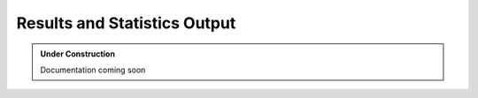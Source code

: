 Results and Statistics Output
-----------------------------

.. admonition:: Under Construction

	Documentation coming soon
